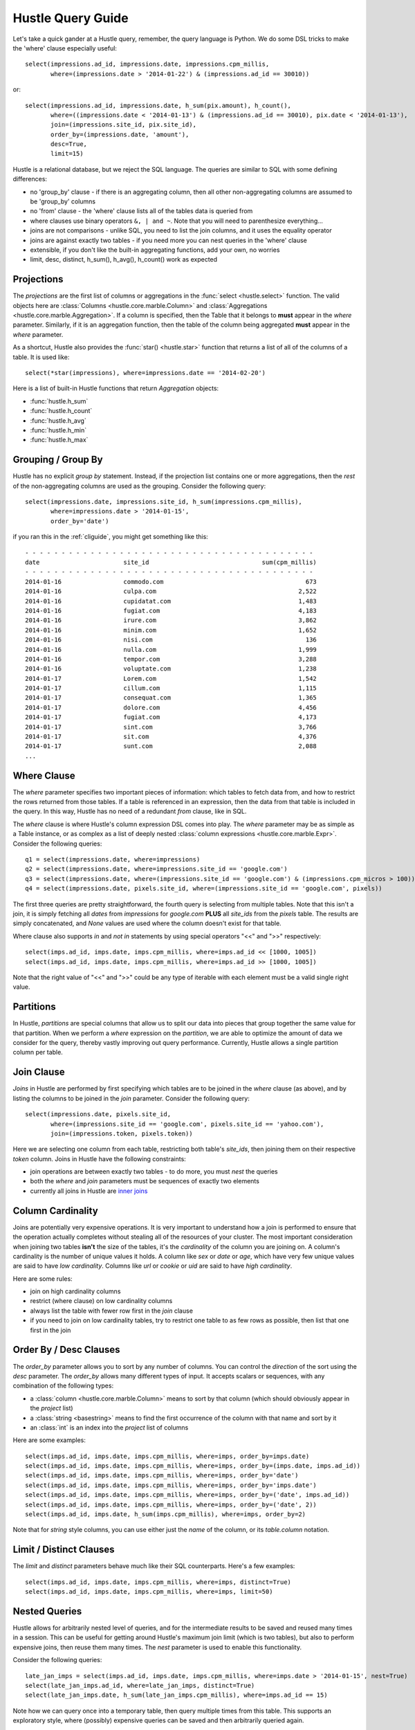 .. _queryguide:

Hustle Query Guide
==================

Let's take a quick gander at a Hustle query, remember, the query language is Python.  We do some DSL tricks to 
make the 'where' clause especially useful::

    select(impressions.ad_id, impressions.date, impressions.cpm_millis,
           where=(impressions.date > '2014-01-22') & (impressions.ad_id == 30010))

or::

    select(impressions.ad_id, impressions.date, h_sum(pix.amount), h_count(),
           where=((impressions.date < '2014-01-13') & (impressions.ad_id == 30010), pix.date < '2014-01-13'),
           join=(impressions.site_id, pix.site_id),
           order_by=(impressions.date, 'amount'),
           desc=True,
           limit=15)

Hustle is a relational database, but we reject the SQL language.  The queries are similar to SQL with some
defining differences:

* no 'group_by' clause - if there is an aggregating column, then all other non-aggregating columns are assumed to be 'group_by' columns
* no 'from' clause - the 'where' clause lists all of the tables data is queried from
* where clauses use binary operators ``&, | and ~``.  Note that you will need to parenthesize everything...
* joins are not comparisons - unlike SQL, you need to list the join columns, and it uses the equality operator
* joins are against exactly two tables - if you need more you can nest queries in the 'where' clause
* extensible, if you don't like the built-in aggregating functions, add your own, no worries
* limit, desc, distinct, h_sum(), h_avg(), h_count() work as expected

Projections
-----------

The *projections* are the first list of columns or aggregations in the :func:`select <hustle.select>` function.  The
valid objects here are :class:`Columns <hustle.core.marble.Column>` and
:class:`Aggregations <hustle.core.marble.Aggregation>`.  If a column is specified, then the Table that it belongs to
**must** appear in the *where* parameter.  Similarly, if it is an aggregation function, then the table of the column
being aggregated **must** appear in the *where* parameter.

As a shortcut, Hustle also provides the :func:`star() <hustle.star>` function that returns a list of all of the
columns of a table.  It is used like::

    select(*star(impressions), where=impressions.date == '2014-02-20')

Here is a list of built-in Hustle functions that return *Aggregation* objects:

* :func:`hustle.h_sum`
* :func:`hustle.h_count`
* :func:`hustle.h_avg`
* :func:`hustle.h_min`
* :func:`hustle.h_max`

Grouping / Group By
-------------------

Hustle has no explicit *group by* statement.  Instead, if the projection list contains one or more aggregations,
then the *rest* of the non-aggregating columns are used as the grouping.  Consider the following query::

    select(impressions.date, impressions.site_id, h_sum(impressions.cpm_millis),
           where=impressions.date > '2014-01-15',
           order_by='date')

if you ran this in the :ref:`cliguide`, you might get something like this::

    - - - - - - - - - - - - - - - - - - - - - - - - - - - - - - - - - - - - - - - -
    date                       site_id                               sum(cpm_millis)
    - - - - - - - - - - - - - - - - - - - - - - - - - - - - - - - - - - - - - - - -
    2014-01-16                 commodo.com                                       673
    2014-01-16                 culpa.com                                       2,522
    2014-01-16                 cupidatat.com                                   1,483
    2014-01-16                 fugiat.com                                      4,183
    2014-01-16                 irure.com                                       3,862
    2014-01-16                 minim.com                                       1,652
    2014-01-16                 nisi.com                                          136
    2014-01-16                 nulla.com                                       1,999
    2014-01-16                 tempor.com                                      3,288
    2014-01-16                 voluptate.com                                   1,238
    2014-01-17                 Lorem.com                                       1,542
    2014-01-17                 cillum.com                                      1,115
    2014-01-17                 consequat.com                                   1,365
    2014-01-17                 dolore.com                                      4,456
    2014-01-17                 fugiat.com                                      4,173
    2014-01-17                 sint.com                                        3,766
    2014-01-17                 sit.com                                         4,376
    2014-01-17                 sunt.com                                        2,088
    ...


Where Clause
------------

The *where* parameter specifies two important pieces of information:  which tables to fetch data from, and how to
restrict the rows returned from those tables.  If a table is referenced in an expression, then the data from that
table is included in the query.  In this way, Hustle has no need of a redundant *from* clause, like in SQL.

The *where* clause is where Hustle's column expression DSL comes into play.  The *where* parameter may be as simple
as a Table instance, or as complex as a list of deeply nested :class:`column expressions <hustle.core.marble.Expr>`.
Consider the following queries::

    q1 = select(impressions.date, where=impressions)
    q2 = select(impressions.date, where=impressions.site_id == 'google.com')
    q3 = select(impressions.date, where=(impressions.site_id == 'google.com') & (impressions.cpm_micros > 100))
    q4 = select(impressions.date, pixels.site_id, where=(impressions.site_id == 'google.com', pixels))

The first three queries are pretty straightforward, the fourth query is selecting from multiple tables.  Note that this
isn't a join, it is simply fetching all *dates* from *impressions* for *google.com* **PLUS** all *site_ids* from
the *pixels* table.  The results are simply concatenated, and *None* values are used where the column doesn't exist for
that table.

Where clause also supports *in* and *not in* statements by using special operators "<<" and ">>" respectively::

    select(imps.ad_id, imps.date, imps.cpm_millis, where=imps.ad_id << [1000, 1005])
    select(imps.ad_id, imps.date, imps.cpm_millis, where=imps.ad_id >> [1000, 1005])

Note that the right value of "<<" and ">>" could be any type of iterable with each element must be a valid single right value.


Partitions
----------

In Hustle, *partitions* are special columns that allow us to split our data into pieces that group together the same
value for that partition.  When we perform a *where* expression on the *partition*, we are able to optimize the
amount of data we consider for the query, thereby vastly improving out query performance.  Currently, Hustle allows
a single partition column per table.

Join Clause
-----------

*Joins* in Hustle are performed by first specifying which tables are to be joined in the *where* clause (as above),
and by listing the columns to be joined in the *join* parameter.  Consider the following query::

    select(impressions.date, pixels.site_id,
           where=(impressions.site_id == 'google.com', pixels.site_id == 'yahoo.com'),
           join=(impressions.token, pixels.token))

Here we are selecting one column from each table, restricting both table's *site_ids*, then joining them on their
respective *token* column.  Joins in Hustle have the following constraints:

* join operations are between exactly two tables - to do more, you must *nest* the queries
* both the *where* and *join* parameters must be sequences of exactly two elements
* currently all joins in Hustle are `inner joins <http://en.wikipedia.org/wiki/Join_(SQL)#Inner_join>`_

Column Cardinality
------------------

Joins are potentially very expensive operations.  It is very important to understand how a join is performed to
ensure that the operation actually completes without stealing all of the resources of your cluster.  The most important
consideration when joining two tables **isn't** the size of the tables, it's the *cardinality* of the column you
are joining on.  A column's cardinality is the number of unique values it holds.  A column like *sex* or *date* or
*age*, which have very few unique values are said to have *low cardinality*.  Columns like *url* or *cookie* or *uid*
are said to have *high cardinality*.

Here are some rules:

* join on high cardinality columns
* restrict (where clause) on low cardinality columns
* always list the table with fewer row first in the *join* clause
* if you need to join on low cardinality tables, try to restrict one table to as few rows as possible, then list that one first in the join

Order By / Desc Clauses
-----------------------

The *order_by* parameter allows you to sort by any number of columns.  You can control the *direction* of the sort
using the *desc* parameter.  The *order_by* allows many different types of input.  It accepts scalars or sequences,
with any combination of the following types:

* a :class:`column <hustle.core.marble.Column>` means to sort by that column (which should obviously appear in the *project* list)
* a :class:`string <basestring>` means to find the first occurrence of the column with that name and sort by it
* an :class:`int` is an index into the *project* list of columns

Here are some examples::

    select(imps.ad_id, imps.date, imps.cpm_millis, where=imps, order_by=imps.date)
    select(imps.ad_id, imps.date, imps.cpm_millis, where=imps, order_by=(imps.date, imps.ad_id))
    select(imps.ad_id, imps.date, imps.cpm_millis, where=imps, order_by='date')
    select(imps.ad_id, imps.date, imps.cpm_millis, where=imps, order_by='imps.date')
    select(imps.ad_id, imps.date, imps.cpm_millis, where=imps, order_by=('date', imps.ad_id))
    select(imps.ad_id, imps.date, imps.cpm_millis, where=imps, order_by=('date', 2))
    select(imps.ad_id, imps.date, h_sum(imps.cpm_millis), where=imps, order_by=2)

Note that for *string* style columns, you can use either just the *name* of the column, or its *table.column*
notation.

Limit / Distinct Clauses
------------------------

The *limit* and *distinct* parameters behave much like their SQL counterparts.  Here's a few examples::

    select(imps.ad_id, imps.date, imps.cpm_millis, where=imps, distinct=True)
    select(imps.ad_id, imps.date, imps.cpm_millis, where=imps, limit=50)

Nested Queries
--------------

Hustle allows for arbitrarily nested level of queries, and for the intermediate results to be saved and reused many
times in a session.  This can be useful for getting around Hustle's maximum join limit (which is two tables), but also
to perform expensive joins, then reuse them many times.  The *nest* parameter is used to enable this functionality.

Consider the following queries::

    late_jan_imps = select(imps.ad_id, imps.date, imps.cpm_millis, where=imps.date > '2014-01-15', nest=True)
    select(late_jan_imps.ad_id, where=late_jan_imps, distinct=True)
    select(late_jan_imps.date, h_sum(late_jan_imps.cpm_millis), where=imps.ad_id == 15)

Note how we can query once into a temporary table, then query multiple times from this table.  This supports an
exploratory style, where (possibly) expensive queries can be saved and then arbitrarily queried again.

select() Return Values
----------------------

To facilitate a nice :ref:`cliguide` and to have usable results when *nesting* queries or just processing row oriented
results of a 'normal' query, the :func:`select <hustle.select>` function will return a number of different results
depending on it's parameters.

* *nest=True* - will return a :class:`Table <hustle.Table>`
* *dump=True* - this is the default in the CLI - will return None, but will dump the result to stdout
* *nest=False, dump=False* - this is the default when writing Python programs, and will return a list of URLs
* *nest=True, dump=True* - same as *nest=True* above

The idea here is that when the CLI, you really just want to see the output of your query, while building a program,
you would like to just process the results like a normal
`map/reduce disco job <http://disco.readthedocs.org/en/latest/lib/core.html#disco.core.result_iterator>`_.  Here's
an example of processing the results of a query in Python::

    from hustle import select, Table
    from disco.core import result_iterator
    imps = Table.from_tag('impressions')
    result = select(imps.date, h_sum(imps.cpm_mills), where=imps)
    for (date, total), _ in result_iterator(result):
        print date, total

.. seealso::

    :func:`hustle.select`
        Hustle's select statement
